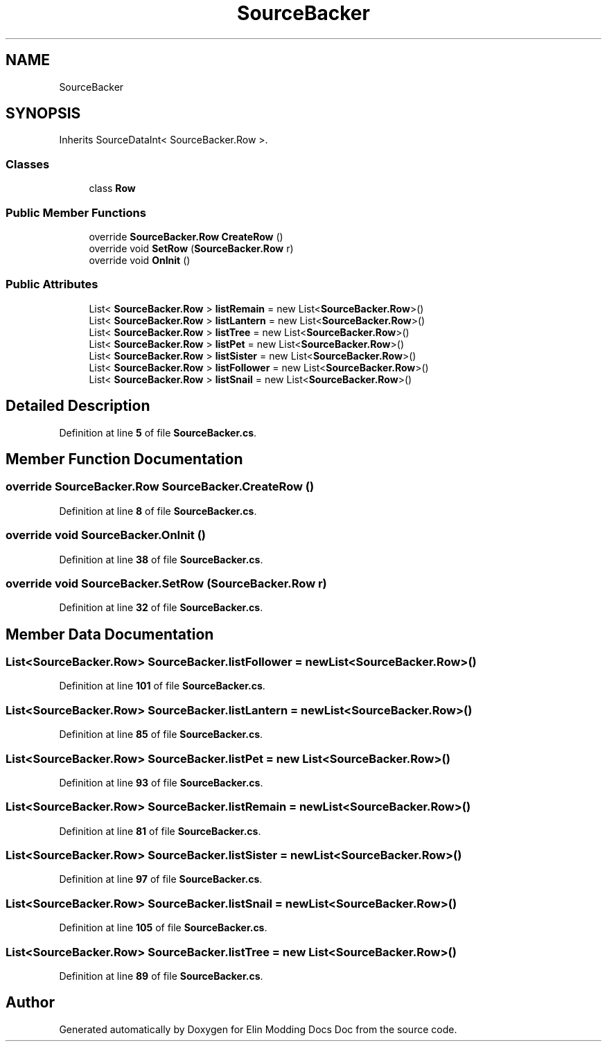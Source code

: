 .TH "SourceBacker" 3 "Elin Modding Docs Doc" \" -*- nroff -*-
.ad l
.nh
.SH NAME
SourceBacker
.SH SYNOPSIS
.br
.PP
.PP
Inherits SourceDataInt< SourceBacker\&.Row >\&.
.SS "Classes"

.in +1c
.ti -1c
.RI "class \fBRow\fP"
.br
.in -1c
.SS "Public Member Functions"

.in +1c
.ti -1c
.RI "override \fBSourceBacker\&.Row\fP \fBCreateRow\fP ()"
.br
.ti -1c
.RI "override void \fBSetRow\fP (\fBSourceBacker\&.Row\fP r)"
.br
.ti -1c
.RI "override void \fBOnInit\fP ()"
.br
.in -1c
.SS "Public Attributes"

.in +1c
.ti -1c
.RI "List< \fBSourceBacker\&.Row\fP > \fBlistRemain\fP = new List<\fBSourceBacker\&.Row\fP>()"
.br
.ti -1c
.RI "List< \fBSourceBacker\&.Row\fP > \fBlistLantern\fP = new List<\fBSourceBacker\&.Row\fP>()"
.br
.ti -1c
.RI "List< \fBSourceBacker\&.Row\fP > \fBlistTree\fP = new List<\fBSourceBacker\&.Row\fP>()"
.br
.ti -1c
.RI "List< \fBSourceBacker\&.Row\fP > \fBlistPet\fP = new List<\fBSourceBacker\&.Row\fP>()"
.br
.ti -1c
.RI "List< \fBSourceBacker\&.Row\fP > \fBlistSister\fP = new List<\fBSourceBacker\&.Row\fP>()"
.br
.ti -1c
.RI "List< \fBSourceBacker\&.Row\fP > \fBlistFollower\fP = new List<\fBSourceBacker\&.Row\fP>()"
.br
.ti -1c
.RI "List< \fBSourceBacker\&.Row\fP > \fBlistSnail\fP = new List<\fBSourceBacker\&.Row\fP>()"
.br
.in -1c
.SH "Detailed Description"
.PP 
Definition at line \fB5\fP of file \fBSourceBacker\&.cs\fP\&.
.SH "Member Function Documentation"
.PP 
.SS "override \fBSourceBacker\&.Row\fP SourceBacker\&.CreateRow ()"

.PP
Definition at line \fB8\fP of file \fBSourceBacker\&.cs\fP\&.
.SS "override void SourceBacker\&.OnInit ()"

.PP
Definition at line \fB38\fP of file \fBSourceBacker\&.cs\fP\&.
.SS "override void SourceBacker\&.SetRow (\fBSourceBacker\&.Row\fP r)"

.PP
Definition at line \fB32\fP of file \fBSourceBacker\&.cs\fP\&.
.SH "Member Data Documentation"
.PP 
.SS "List<\fBSourceBacker\&.Row\fP> SourceBacker\&.listFollower = new List<\fBSourceBacker\&.Row\fP>()"

.PP
Definition at line \fB101\fP of file \fBSourceBacker\&.cs\fP\&.
.SS "List<\fBSourceBacker\&.Row\fP> SourceBacker\&.listLantern = new List<\fBSourceBacker\&.Row\fP>()"

.PP
Definition at line \fB85\fP of file \fBSourceBacker\&.cs\fP\&.
.SS "List<\fBSourceBacker\&.Row\fP> SourceBacker\&.listPet = new List<\fBSourceBacker\&.Row\fP>()"

.PP
Definition at line \fB93\fP of file \fBSourceBacker\&.cs\fP\&.
.SS "List<\fBSourceBacker\&.Row\fP> SourceBacker\&.listRemain = new List<\fBSourceBacker\&.Row\fP>()"

.PP
Definition at line \fB81\fP of file \fBSourceBacker\&.cs\fP\&.
.SS "List<\fBSourceBacker\&.Row\fP> SourceBacker\&.listSister = new List<\fBSourceBacker\&.Row\fP>()"

.PP
Definition at line \fB97\fP of file \fBSourceBacker\&.cs\fP\&.
.SS "List<\fBSourceBacker\&.Row\fP> SourceBacker\&.listSnail = new List<\fBSourceBacker\&.Row\fP>()"

.PP
Definition at line \fB105\fP of file \fBSourceBacker\&.cs\fP\&.
.SS "List<\fBSourceBacker\&.Row\fP> SourceBacker\&.listTree = new List<\fBSourceBacker\&.Row\fP>()"

.PP
Definition at line \fB89\fP of file \fBSourceBacker\&.cs\fP\&.

.SH "Author"
.PP 
Generated automatically by Doxygen for Elin Modding Docs Doc from the source code\&.
